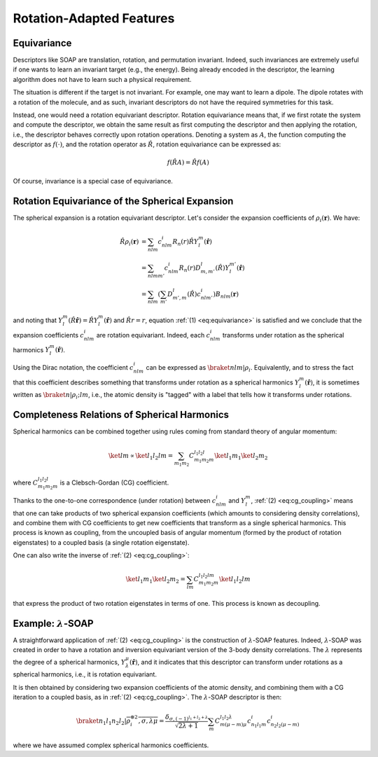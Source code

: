 Rotation-Adapted Features
=========================

Equivariance
------------

Descriptors like SOAP are translation, rotation, and permutation invariant.
Indeed, such invariances are extremely useful if one wants to learn an invariant
target (e.g., the energy). Being already encoded in the descriptor, the learning
algorithm does not have to learn such a physical requirement.

The situation is different if the target is not invariant. For example, one may
want to learn a dipole. The dipole rotates with a rotation of the molecule, and
as such, invariant descriptors do not have the required symmetries for this
task.

Instead, one would need a rotation equivariant descriptor. Rotation equivariance
means that, if we first rotate the system and compute the descriptor, we obtain
the same result as first computing the descriptor and then applying the
rotation, i.e., the descriptor behaves correctly upon rotation operations.
Denoting a system as :math:`A`, the function computing the descriptor as
:math:`f(\cdot)`, and the rotation operator as :math:`\hat{R}`, rotation
equivariance can be expressed as:

.. math::
   :name: eq:equivariance

   f(\hat{R} A) = \hat{R} f(A)

Of course, invariance is a special case of equivariance.


Rotation Equivariance of the Spherical Expansion
------------------------------------------------

The spherical expansion is a rotation equivariant descriptor.
Let's consider the expansion coefficients of :math:`\rho_i(\mathbf{r})`.
We have:

.. math::

    \hat{R} \rho_i(\mathbf{r}) &= \sum_{nlm} c_{nlm}^{i} R_n(r) \hat{R} Y_l^m(\hat{\mathbf{r}}) \nonumber \\
    &= \sum_{nlmm'} c_{nlm}^{i} R_n(r) D_{m,m'}^{l}(\hat{R}) Y_l^{m'}(\hat{\mathbf{r}}) \nonumber \\
    &= \sum_{nlm} \left( \sum_{m'} D_{m',m}^l(\hat{R}) c_{nlm'}^{i}\right) B_{nlm}(\mathbf{r}) \nonumber

and noting that :math:`Y_l^m(\hat{R} \hat{\mathbf{r}}) = \hat{R}
Y_l^m(\hat{\mathbf{r}})` and :math:`\hat{R}r = r`, equation :ref:`(1)
<eq:equivariance>` is satisfied and we conclude that the expansion coefficients
:math:`c_{nlm}^{i}` are rotation equivariant. Indeed, each :math:`c_{nlm}^{i}`
transforms under rotation as the spherical harmonics
:math:`Y_l^m(\hat{\mathbf{r}})`.

Using the Dirac notation, the coefficient :math:`c_{nlm}^{i}` can be expressed
as :math:`\braket{nlm\vert\rho_i}`. Equivalently, and to stress the fact that
this coefficient describes something that transforms under rotation as a
spherical harmonics :math:`Y_l^m(\hat{\mathbf{r}})`, it is sometimes written as
:math:`\braket{n\vert\rho_i;lm}`, i.e., the atomic density is "tagged" with a
label that tells how it transforms under rotations.


Completeness Relations of Spherical Harmonics
---------------------------------------------

Spherical harmonics can be combined together using rules coming from standard
theory of angular momentum:

.. math::
    :name: eq:cg_coupling

    \ket{lm} \propto \ket{l_1 l_2 l m} = \sum_{m_1 m_2} C_{m_1 m_2 m}^{l_1 l_2 l} \ket{l_1 m_1} \ket{l_2 m_2}

where :math:`C_{m_1 m_2 m}^{l_1 l_2 l}` is a Clebsch-Gordan (CG) coefficient.

Thanks to the one-to-one correspondence (under rotation) between
:math:`c_{nlm}^{i}` and :math:`Y_l^m`, :ref:`(2) <eq:cg_coupling>` means that
one can take products of two spherical expansion coefficients (which amounts to
considering density correlations), and combine them with CG coefficients to get
new coefficients that transform as a single spherical harmonics. This process is
known as coupling, from the uncoupled basis of angular momentum (formed by the
product of rotation eigenstates) to a coupled basis (a single rotation
eigenstate).

One can also write the inverse of :ref:`(2) <eq:cg_coupling>`:

.. math::
    :name: eq:cg_decoupling

    \ket{l_1 m_1} \ket{l_2 m_2} = \sum_{l m} C_{m_1 m_2 m}^{l_1 l_2 l m} \ket{l_1 l_2 l m}

that express the product of two rotation eigenstates in terms of one. This
process is known as decoupling.

Example: :math:`\lambda`-SOAP
-----------------------------

A straightforward application of :ref:`(2) <eq:cg_coupling>` is the construction
of :math:`\lambda`-SOAP features. Indeed, :math:`\lambda`-SOAP was created in
order to have a rotation and inversion equivariant version of the 3-body density
correlations. The :math:`\lambda` represents the degree of a spherical
harmonics, :math:`Y_{\lambda}^{\mu}(\hat{\mathbf{r}})`, and it indicates that
this descriptor can transform under rotations as a spherical harmonics, i.e., it
is rotation equivariant.

It is then obtained by considering two expansion coefficients of the atomic
density, and combining them with a CG iteration to a coupled basis, as in
:ref:`(2) <eq:cg_coupling>`. The :math:`\lambda`-SOAP descriptor is then:

.. math::

    \braket{n_1 l_1 n_2 l_2\vert\overline{\rho_i^{\otimes 2}, \sigma, \lambda \mu}} =
    \frac{\delta_{\sigma, (-1)^{l_1 + l_2 + \lambda}}}{\sqrt{2 \lambda + 1}}
    \sum_{m} C_{m (\mu-m) \mu}^{l_1 l_2 \lambda} c_{n_1 l_1 m}^{i} c_{n_2 l_2 (\mu - m)}^{i}

where we have assumed complex spherical harmonics coefficients.
